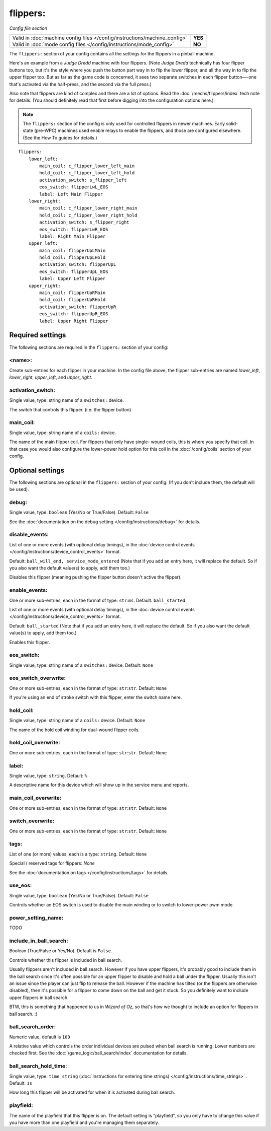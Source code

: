 flippers:
=========

*Config file section*

+----------------------------------------------------------------------------+---------+
| Valid in :doc:`machine config files </config/instructions/machine_config>` | **YES** |
+----------------------------------------------------------------------------+---------+
| Valid in :doc:`mode config files </config/instructions/mode_config>`       | **NO**  |
+----------------------------------------------------------------------------+---------+

.. overview

The ``flippers:`` section of your config contains all the settings
for the flippers in a pinball machine.

Here's an example from a *Judge Dredd* machine with four
flippers. (Note *Judge Dredd* technically has four flipper buttons too,
but it's the style where you push the button part way in to flip the
lower flipper, and all the way in to flip the upper flipper too. But
as far as the game code is concerned, it sees two separate switches in
each flipper button—-one that's activated via the half-press, and the
second via the full press.)

Also note that flippers are kind of complex and there are a lot of options.
Read the :doc:`/mechs/flippers/index` tech note for details. (You
should definitely read that first before digging into the configuration
options here.)

.. note::

   The ``flippers:`` section of the config is only used for controlled flippers
   in newer machines. Early solid-state (pre-WPC) machines used enable relays
   to enable the flippers, and those are configured elsewhere. (See the How To
   guides for details.)

::

        flippers:
            lower_left:
                main_coil: c_flipper_lower_left_main
                hold_coil: c_flipper_lower_left_hold
                activation_switch: s_flipper_left
                eos_switch: flipperLwL_EOS
                label: Left Main Flipper
            lower_right:
                main_coil: c_flipper_lower_right_main
                hold_coil: c_flipper_lower_right_hold
                activation_switch: s_flipper_right
                eos_switch: flipperLwR_EOS
                label: Right Main Flipper
            upper_left:
                main_coil: flipperUpLMain
                hold_coil: flipperUpLHold
                activation_switch: flipperUpL
                eos_switch: flipperUpL_EOS
                label: Upper Left Flipper
            upper_right:
                main_coil: flipperUpRMain
                hold_coil: flipperUpRHold
                activation_switch: flipperUpR
                eos_switch: flipperUpR_EOS
                label: Upper Right Flipper

Required settings
-----------------

The following sections are required in the ``flippers:`` section of your config:

<name>:
~~~~~~~
Create sub-entries for each flipper in your machine. In the config file
above, the flipper sub-entries are named *lower_left*,
*lower_right*, *upper_left*, and *upper_right*.

activation_switch:
~~~~~~~~~~~~~~~~~~
Single value, type: string name of a ``switches:`` device.

The switch that controls this flipper. (i.e. the flipper button)

main_coil:
~~~~~~~~~~
Single value, type: string name of a ``coils:`` device.

The name of the main flipper coil. For flippers that only have single-
wound coils, this is where you specify that coil. In that case you
would also configure the lower-power hold option for this coil in the
:doc:`/config/coils` section of your config.

Optional settings
-----------------

The following sections are optional in the ``flippers:`` section of your config. (If you don't include them, the default will be used).

debug:
~~~~~~
Single value, type: ``boolean`` (Yes/No or True/False). Default: ``False``

See the :doc:`documentation on the debug setting </config/instructions/debug>`
for details.

disable_events:
~~~~~~~~~~~~~~~

.. versionchanged:: 0.32

List of one or more events (with optional delay timings), in the
:doc:`device control events </config/instructions/device_control_events>` format.

Default: ``ball_will_end, service_mode_entered`` (Note that if you add an entry here, it will replace the default. So if you
also want the default value(s) to apply, add them too.)

Disables this flipper (meaning pushing the flipper button doesn't active
the flipper).

enable_events:
~~~~~~~~~~~~~~
One or more sub-entries, each in the format of type: ``str``:``ms``. Default: ``ball_started``

List of one or more events (with optional delay timings), in the
:doc:`device control events </config/instructions/device_control_events>` format.

Default: ``ball_started`` (Note that if you add an entry here, it will replace the default. So if you
also want the default value(s) to apply, add them too.)

Enables this flipper.

eos_switch:
~~~~~~~~~~~
Single value, type: string name of a ``switches:`` device. Default: ``None``

.. todo::
   Add description.

eos_switch_overwrite:
~~~~~~~~~~~~~~~~~~~~~
One or more sub-entries, each in the format of type: ``str``:``str``. Default: ``None``

If you're using an end of stroke switch with this flipper, enter the
switch name here.

hold_coil:
~~~~~~~~~~
Single value, type: string name of a ``coils:`` device. Default: ``None``

The name of the hold coil winding for dual-wound flipper coils.

hold_coil_overwrite:
~~~~~~~~~~~~~~~~~~~~
One or more sub-entries, each in the format of type: ``str``:``str``. Default: ``None``

.. todo::
   Add description.

label:
~~~~~~
Single value, type: ``string``. Default: ``%``

A descriptive name for this device which will show up in the service menu
and reports.

main_coil_overwrite:
~~~~~~~~~~~~~~~~~~~~
One or more sub-entries, each in the format of type: ``str``:``str``. Default: ``None``

.. todo::
   Add description.

switch_overwrite:
~~~~~~~~~~~~~~~~~
One or more sub-entries, each in the format of type: ``str``:``str``. Default: ``None``

.. todo::
   Add description.

tags:
~~~~~
List of one (or more) values, each is a type: ``string``. Default: ``None``

Special / reserved tags for flippers: *None*

See the :doc:`documentation on tags </config/instructions/tags>` for details.

use_eos:
~~~~~~~~
Single value, type: ``boolean`` (Yes/No or True/False). Default: ``False``

Controls whether an EOS switch is used to disable the main winding or to switch
to lower-power pwm mode.

power_setting_name:
~~~~~~~~~~~~~~~~~~~

.. versionadded:: 0.31

TODO

include_in_ball_search:
~~~~~~~~~~~~~~~~~~~~~~~
Boolean (True/False or Yes/No). Default is ``False``.

.. versionadded:: 0.33

Controls whether this flipper is included in ball search.

Usually flippers aren't included in ball search. However if you have upper flippers,
it's probably good to include them in the ball search since it's often possible for
an upper flipper to disable and hold a ball under the flipper. Usually this isn't
an issue since the player can just flip to release the ball. However if the machine has
tilted (or the flippers are otherwise disabled), then it's possible for a flipper to
come down on the ball and get it stuck. So you definitely want to include upper flippers
in ball search.

BTW, this is something that happened to us in *Wizard of Oz*, so that's how we thought
to include an option for flippers in ball search. :)

ball_search_order:
~~~~~~~~~~~~~~~~~~
Numeric value, default is ``100``

.. versionadded:: 0.33

A relative value which controls the order individual devices are pulsed when ball search is running. Lower numbers are
checked first. See the :doc:`/game_logic/ball_search/index` documentation for details.

ball_search_hold_time:
~~~~~~~~~~~~~~~~~~~~~~
Single value, type: ``time string`` (:doc:`Instructions for entering time strings) </config/instructions/time_strings>` . Default: ``1s``

.. versionadded:: 0.33

How long this flipper will be activated for when it is activated during ball search.


playfield:
~~~~~~~~~~

.. versionadded:: 0.33

The name of the playfield that this flipper is on. The default setting is "playfield", so you only have to
change this value if you have more than one playfield and you're managing them separately.
